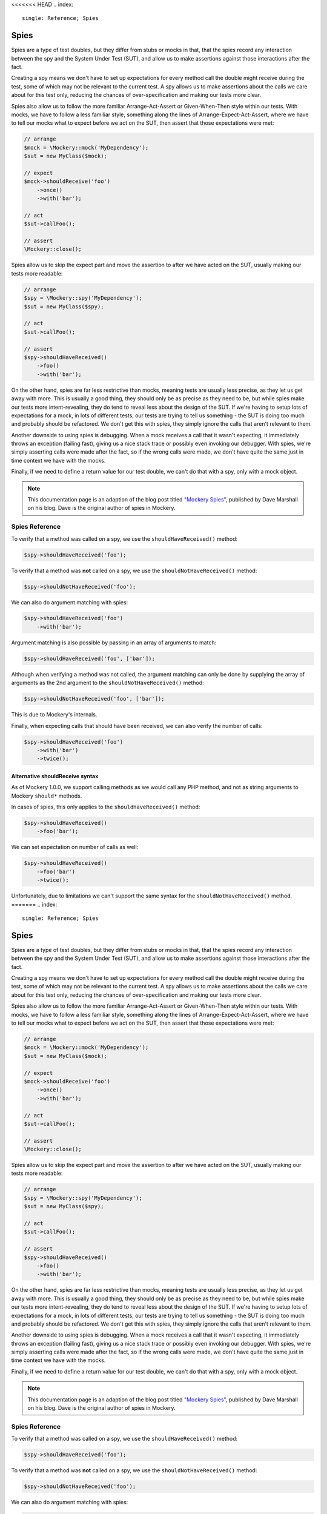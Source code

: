 <<<<<<< HEAD
.. index::
    single: Reference; Spies

Spies
=====

Spies are a type of test doubles, but they differ from stubs or mocks in that,
that the spies record any interaction between the spy and the System Under Test
(SUT), and allow us to make assertions against those interactions after the fact.

Creating a spy means we don't have to set up expectations for every method call
the double might receive during the test, some of which may not be relevant to
the current test. A spy allows us to make assertions about the calls we care
about for this test only, reducing the chances of over-specification and making
our tests more clear.

Spies also allow us to follow the more familiar Arrange-Act-Assert or
Given-When-Then style within our tests. With mocks, we have to follow a less
familiar style, something along the lines of Arrange-Expect-Act-Assert, where
we have to tell our mocks what to expect before we act on the SUT, then assert
that those expectations were met:

.. code-block:: php

    // arrange
    $mock = \Mockery::mock('MyDependency');
    $sut = new MyClass($mock);

    // expect
    $mock->shouldReceive('foo')
        ->once()
        ->with('bar');

    // act
    $sut->callFoo();

    // assert
    \Mockery::close();

Spies allow us to skip the expect part and move the assertion to after we have
acted on the SUT, usually making our tests more readable:

.. code-block:: php

    // arrange
    $spy = \Mockery::spy('MyDependency');
    $sut = new MyClass($spy);

    // act
    $sut->callFoo();

    // assert
    $spy->shouldHaveReceived()
        ->foo()
        ->with('bar');

On the other hand, spies are far less restrictive than mocks, meaning tests are
usually less precise, as they let us get away with more. This is usually a
good thing, they should only be as precise as they need to be, but while spies
make our tests more intent-revealing, they do tend to reveal less about the
design of the SUT. If we're having to setup lots of expectations for a mock,
in lots of different tests, our tests are trying to tell us something - the SUT
is doing too much and probably should be refactored. We don't get this with
spies, they simply ignore the calls that aren't relevant to them.

Another downside to using spies is debugging. When a mock receives a call that
it wasn't expecting, it immediately throws an exception (failing fast), giving
us a nice stack trace or possibly even invoking our debugger.  With spies, we're
simply asserting calls were made after the fact, so if the wrong calls were made,
we don't have quite the same just in time context we have with the mocks.

Finally, if we need to define a return value for our test double, we can't do
that with a spy, only with a mock object.

.. note::

    This documentation page is an adaption of the blog post titled
    `"Mockery Spies" <https://davedevelopment.co.uk/2014/10/09/mockery-spies.html>`_,
    published by Dave Marshall on his blog. Dave is the original author of spies
    in Mockery.

Spies Reference
---------------

To verify that a method was called on a spy, we use the ``shouldHaveReceived()``
method:

.. code-block:: php

    $spy->shouldHaveReceived('foo');

To verify that a method was **not** called on a spy, we use the
``shouldNotHaveReceived()`` method:

.. code-block:: php

    $spy->shouldNotHaveReceived('foo');

We can also do argument matching with spies:

.. code-block:: php

    $spy->shouldHaveReceived('foo')
        ->with('bar');

Argument matching is also possible by passing in an array of arguments to
match:

.. code-block:: php

    $spy->shouldHaveReceived('foo', ['bar']);

Although when verifying a method was not called, the argument matching can only
be done by supplying the array of arguments as the 2nd argument to the
``shouldNotHaveReceived()`` method:

.. code-block:: php

    $spy->shouldNotHaveReceived('foo', ['bar']);

This is due to Mockery's internals.

Finally, when expecting calls that should have been received, we can also verify
the number of calls:

.. code-block:: php

    $spy->shouldHaveReceived('foo')
        ->with('bar')
        ->twice();

Alternative shouldReceive syntax
^^^^^^^^^^^^^^^^^^^^^^^^^^^^^^^^

As of Mockery 1.0.0, we support calling methods as we would call any PHP method,
and not as string arguments to Mockery ``should*`` methods.

In cases of spies, this only applies to the ``shouldHaveReceived()`` method:

.. code-block:: php

    $spy->shouldHaveReceived()
        ->foo('bar');

We can set expectation on number of calls as well:

.. code-block:: php

    $spy->shouldHaveReceived()
        ->foo('bar')
        ->twice();

Unfortunately, due to limitations we can't support the same syntax for the
``shouldNotHaveReceived()`` method.
=======
.. index::
    single: Reference; Spies

Spies
=====

Spies are a type of test doubles, but they differ from stubs or mocks in that,
that the spies record any interaction between the spy and the System Under Test
(SUT), and allow us to make assertions against those interactions after the fact.

Creating a spy means we don't have to set up expectations for every method call
the double might receive during the test, some of which may not be relevant to
the current test. A spy allows us to make assertions about the calls we care
about for this test only, reducing the chances of over-specification and making
our tests more clear.

Spies also allow us to follow the more familiar Arrange-Act-Assert or
Given-When-Then style within our tests. With mocks, we have to follow a less
familiar style, something along the lines of Arrange-Expect-Act-Assert, where
we have to tell our mocks what to expect before we act on the SUT, then assert
that those expectations were met:

.. code-block:: php

    // arrange
    $mock = \Mockery::mock('MyDependency');
    $sut = new MyClass($mock);

    // expect
    $mock->shouldReceive('foo')
        ->once()
        ->with('bar');

    // act
    $sut->callFoo();

    // assert
    \Mockery::close();

Spies allow us to skip the expect part and move the assertion to after we have
acted on the SUT, usually making our tests more readable:

.. code-block:: php

    // arrange
    $spy = \Mockery::spy('MyDependency');
    $sut = new MyClass($spy);

    // act
    $sut->callFoo();

    // assert
    $spy->shouldHaveReceived()
        ->foo()
        ->with('bar');

On the other hand, spies are far less restrictive than mocks, meaning tests are
usually less precise, as they let us get away with more. This is usually a
good thing, they should only be as precise as they need to be, but while spies
make our tests more intent-revealing, they do tend to reveal less about the
design of the SUT. If we're having to setup lots of expectations for a mock,
in lots of different tests, our tests are trying to tell us something - the SUT
is doing too much and probably should be refactored. We don't get this with
spies, they simply ignore the calls that aren't relevant to them.

Another downside to using spies is debugging. When a mock receives a call that
it wasn't expecting, it immediately throws an exception (failing fast), giving
us a nice stack trace or possibly even invoking our debugger.  With spies, we're
simply asserting calls were made after the fact, so if the wrong calls were made,
we don't have quite the same just in time context we have with the mocks.

Finally, if we need to define a return value for our test double, we can't do
that with a spy, only with a mock object.

.. note::

    This documentation page is an adaption of the blog post titled
    `"Mockery Spies" <https://davedevelopment.co.uk/2014/10/09/mockery-spies.html>`_,
    published by Dave Marshall on his blog. Dave is the original author of spies
    in Mockery.

Spies Reference
---------------

To verify that a method was called on a spy, we use the ``shouldHaveReceived()``
method:

.. code-block:: php

    $spy->shouldHaveReceived('foo');

To verify that a method was **not** called on a spy, we use the
``shouldNotHaveReceived()`` method:

.. code-block:: php

    $spy->shouldNotHaveReceived('foo');

We can also do argument matching with spies:

.. code-block:: php

    $spy->shouldHaveReceived('foo')
        ->with('bar');

Argument matching is also possible by passing in an array of arguments to
match:

.. code-block:: php

    $spy->shouldHaveReceived('foo', ['bar']);

Although when verifying a method was not called, the argument matching can only
be done by supplying the array of arguments as the 2nd argument to the
``shouldNotHaveReceived()`` method:

.. code-block:: php

    $spy->shouldNotHaveReceived('foo', ['bar']);

This is due to Mockery's internals.

Finally, when expecting calls that should have been received, we can also verify
the number of calls:

.. code-block:: php

    $spy->shouldHaveReceived('foo')
        ->with('bar')
        ->twice();

Alternative shouldReceive syntax
^^^^^^^^^^^^^^^^^^^^^^^^^^^^^^^^

As of Mockery 1.0.0, we support calling methods as we would call any PHP method,
and not as string arguments to Mockery ``should*`` methods.

In cases of spies, this only applies to the ``shouldHaveReceived()`` method:

.. code-block:: php

    $spy->shouldHaveReceived()
        ->foo('bar');

We can set expectation on number of calls as well:

.. code-block:: php

    $spy->shouldHaveReceived()
        ->foo('bar')
        ->twice();

Unfortunately, due to limitations we can't support the same syntax for the
``shouldNotHaveReceived()`` method.
>>>>>>> 0aeda949 (Updating backend files in main_files)
